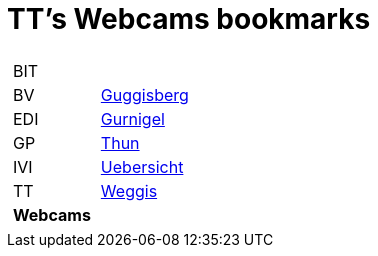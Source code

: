 
=  TT's Webcams bookmarks

[grid="none",frame="topbot",width="40%",cols="1a,5a"]
|==============================
|
[cols=">1",grid="none",frame="none"]
!==============================================
!BIT
!BV
!EDI
!GP
!IVI
!TT
!*Webcams*
!==============================================
|
[cols=">1",grid="none",frame="none"]
!==============================================
!http://www.webcam-guggisberg.ch[Guggisberg]
!http://www.gurnigel.ch/webcam/[Gurnigel]
!http://www.idynamics.ch/download_webcam.php[Thun]
!http://www.webcams.travel/map/#lat=46.777096&lng=8.179933&z=8&t=n[Uebersicht]
!http://weggis.roundshot.com/[Weggis]
!==============================================

|==============================================
